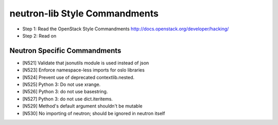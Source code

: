 neutron-lib Style Commandments
===============================================

- Step 1: Read the OpenStack Style Commandments
  http://docs.openstack.org/developer/hacking/
- Step 2: Read on

Neutron Specific Commandments
-----------------------------

- [N521] Validate that jsonutils module is used instead of json
- [N523] Enforce namespace-less imports for oslo libraries
- [N524] Prevent use of deprecated contextlib.nested.
- [N525] Python 3: Do not use xrange.
- [N526] Python 3: do not use basestring.
- [N527] Python 3: do not use dict.iteritems.
- [N529] Method's default argument shouldn't be mutable
- [N530] No importing of neutron; should be ignored in neutron itself
